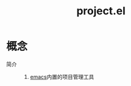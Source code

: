 :PROPERTIES:
:ID:       99dc145b-93bc-423d-9aa4-1cd1f24318b0
:END:
#+title: project.el

* 概念
- 简介 ::
  1. [[id:42689b29-37d3-457a-be3a-be8d83cfaf74][emacs]]内置的项目管理工具
